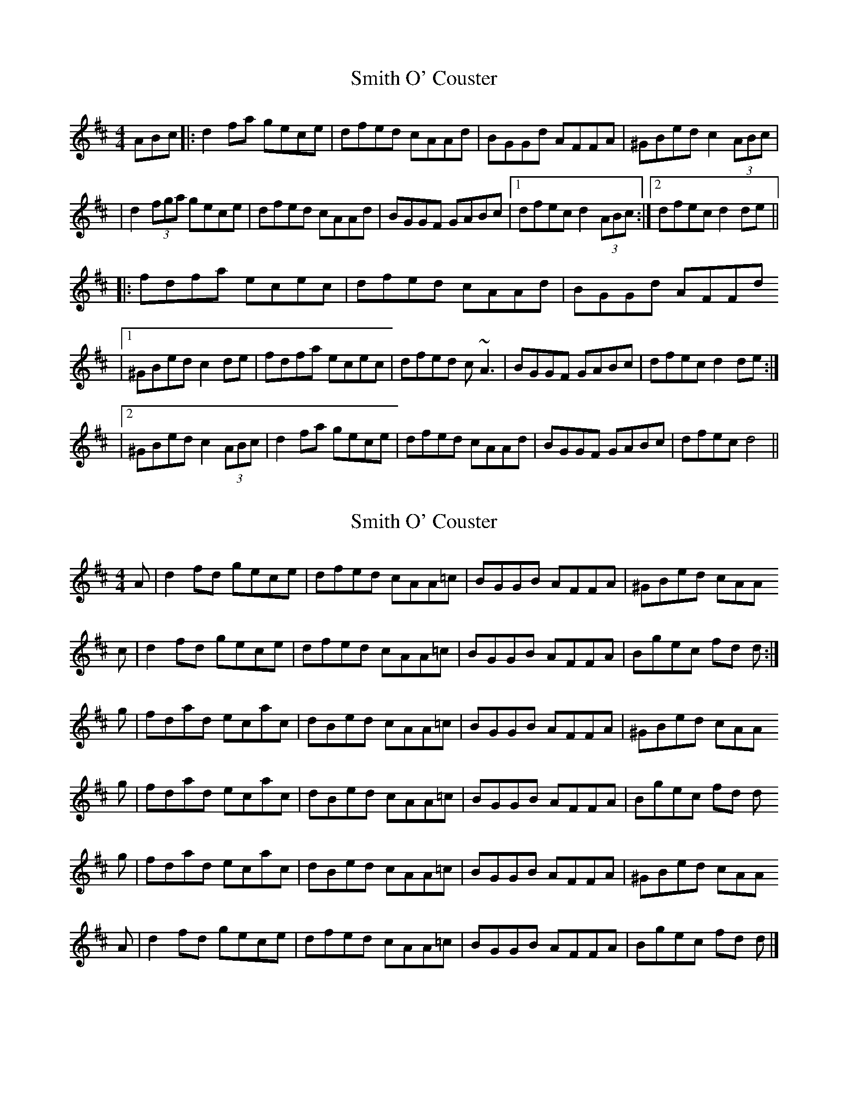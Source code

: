 X: 1
T: Smith O' Couster
Z: thoduv
S: https://thesession.org/tunes/14463#setting26590
R: reel
M: 4/4
L: 1/8
K: Dmaj
ABc |: d2fa gece | dfed cAAd | BGGd AFFA | ^GBed c2 (3ABc |
| d2(3fga gece | dfed cAAd | BGGF GABc |1 dfec d2 (3ABc :|2 dfec d2 de ||
|: fdfa ecec | dfed cAAd | BGGd AFFd
|1 ^GBed c2 de | fdfa ecec | dfed c~A3 | BGGF GABc | dfec d2 de :|
|2 ^GBed c2 (3ABc | d2fa gece | dfed cAAd | BGGF GABc | dfec d4 ||
X: 2
T: Smith O' Couster
Z: Nigel Gatherer
S: https://thesession.org/tunes/14463#setting26591
R: reel
M: 4/4
L: 1/8
K: Dmaj
A | d2 fd gece | dfed cAA=c | BGGB AFFA | ^GBed cAA
c | d2 fd gece | dfed cAA=c | BGGB AFFA | Bgec fd d :|
g | fdad ecac | dBed cAA=c | BGGB AFFA | ^GBed cAA
g | fdad ecac | dBed cAA=c | BGGB AFFA | Bgec fd d
g | fdad ecac | dBed cAA=c | BGGB AFFA | ^GBed cAA
A | d2 fd gece | dfed cAA=c | BGGB AFFA | Bgec fd d |]
